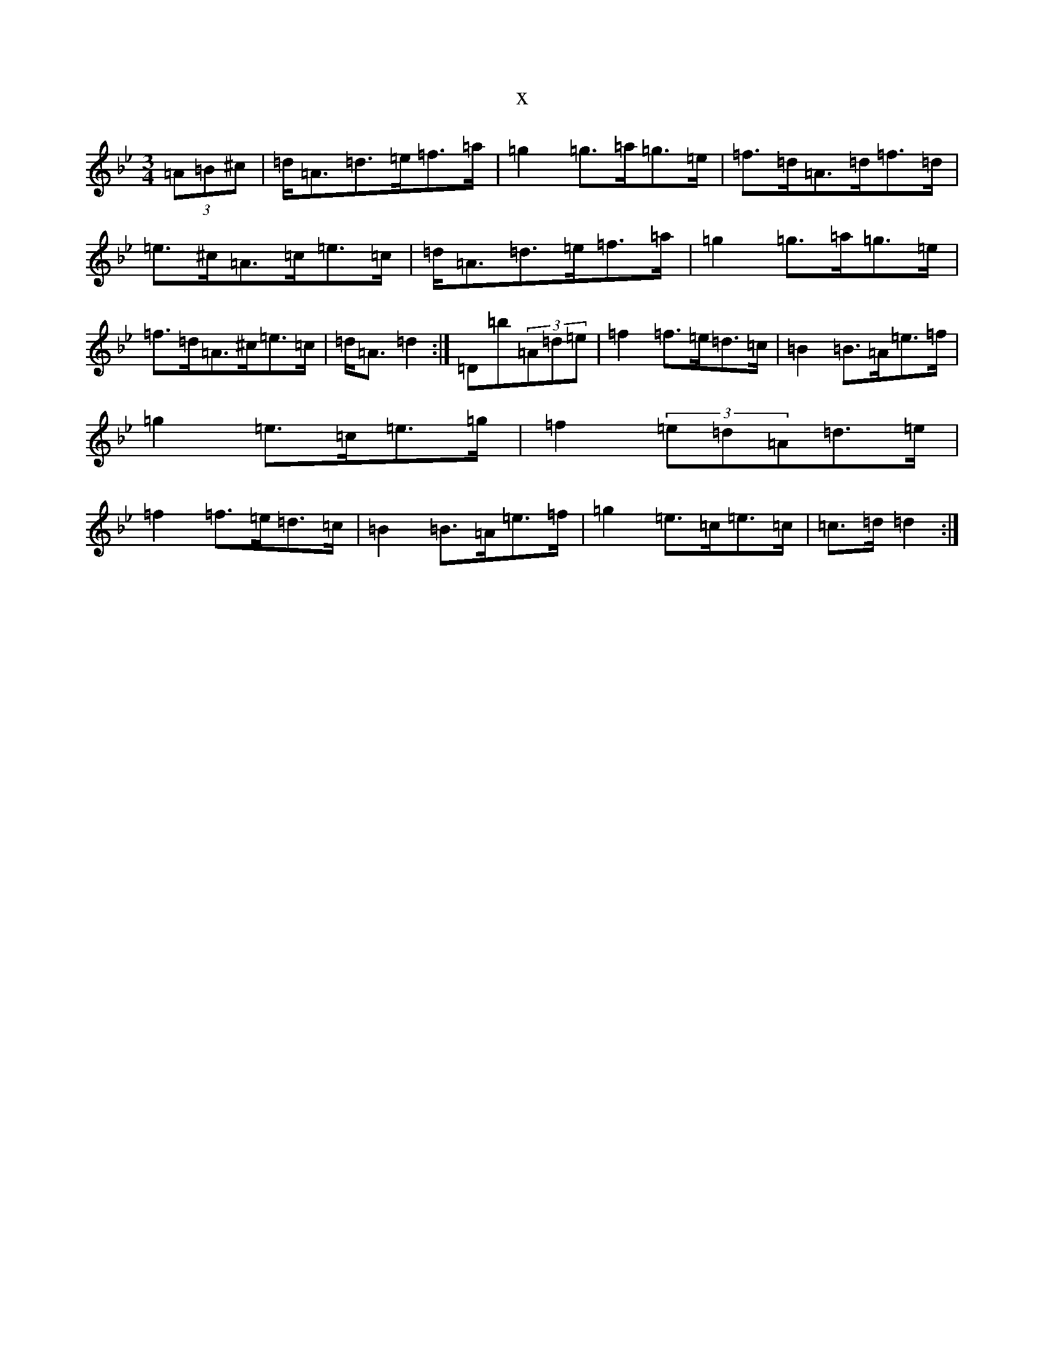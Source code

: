 X:13734
T:x
L:1/8
M:3/4
K: C Dorian
(3=A=B^c|=d<=A=d>=e=f>=a|=g2=g>=a=g>=e|=f>=d=A>=d=f>=d|=e>^c=A>=c=e>=c|=d<=A=d>=e=f>=a|=g2=g>=a=g>=e|=f>=d=A>^c=e>=c|=d<=A=d2:|=D=b(3=A=d=e|=f2=f>=e=d>=c|=B2=B>=A=e>=f|=g2=e>=c=e>=g|=f2(3=e=d=A=d>=e|=f2=f>=e=d>=c|=B2=B>=A=e>=f|=g2=e>=c=e>=c|=c->=d=d2:|